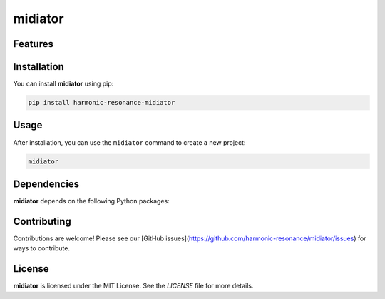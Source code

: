 midiator
========




Features
--------

.. todo:: TODO: insert features

Installation
------------

You can install **midiator** using pip:

.. code-block:: bash

   pip install harmonic-resonance-midiator

Usage
-----



After installation, you can use the ``midiator`` command to create a new project:

.. code-block:: bash

   midiator 

.. todo:: TODO: list arguments

Dependencies
------------

**midiator** depends on the following Python packages:

.. todo:: TODO: read from pyproject.toml 

Contributing
------------

Contributions are welcome! Please see our [GitHub issues](https://github.com/harmonic-resonance/midiator/issues) for ways to contribute.

License
-------

**midiator** is licensed under the MIT License. See the `LICENSE` file for more details.
